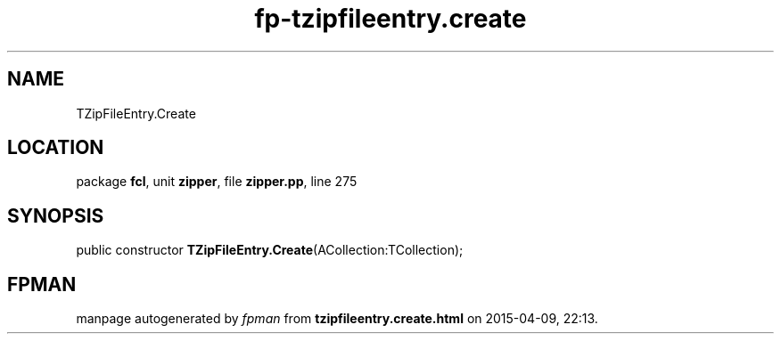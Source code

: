.\" file autogenerated by fpman
.TH "fp-tzipfileentry.create" 3 "2014-03-14" "fpman" "Free Pascal Programmer's Manual"
.SH NAME
TZipFileEntry.Create
.SH LOCATION
package \fBfcl\fR, unit \fBzipper\fR, file \fBzipper.pp\fR, line 275
.SH SYNOPSIS
public constructor \fBTZipFileEntry.Create\fR(ACollection:TCollection);
.SH FPMAN
manpage autogenerated by \fIfpman\fR from \fBtzipfileentry.create.html\fR on 2015-04-09, 22:13.

